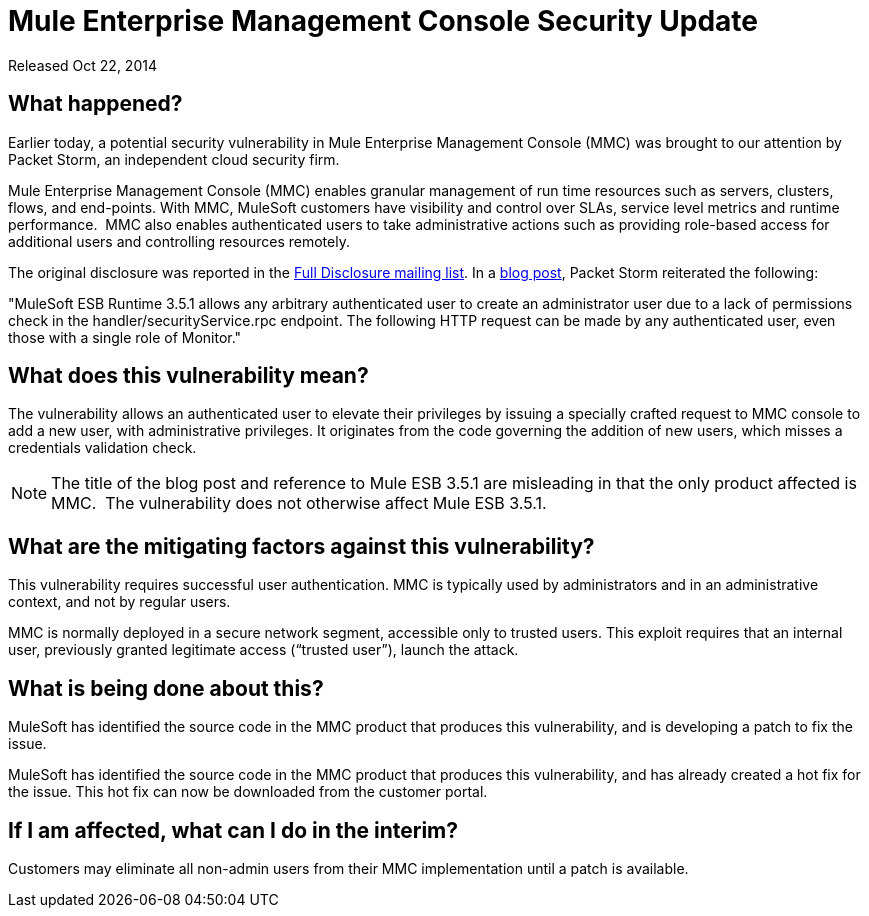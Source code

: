 = Mule Enterprise Management Console Security Update
:keywords: release notes, mmc, security


Released Oct 22, 2014

== What happened?

Earlier today, a potential security vulnerability in Mule Enterprise Management Console (MMC) was brought to our attention by Packet Storm, an independent cloud security firm.

Mule Enterprise Management Console (MMC) enables granular management of run time resources such as servers, clusters, flows, and end-points. With MMC, MuleSoft customers have visibility and control over SLAs, service level metrics and runtime performance.  MMC also enables authenticated users to take administrative actions such as providing role-based access for additional users and controlling resources remotely.

The original disclosure was reported in the http://seclists.org/fulldisclosure/2014/Oct/98[Full Disclosure mailing list]. In a http://packetstormsecurity.com/files/128799[blog post], Packet Storm reiterated the following:

"MuleSoft ESB Runtime 3.5.1 allows any arbitrary authenticated user to create an administrator user due to a lack of permissions check in the handler/securityService.rpc endpoint. The following HTTP request can be made by any authenticated user, even those with a single role of Monitor."



== What does this vulnerability mean?

The vulnerability allows an authenticated user to elevate their privileges by issuing a specially crafted request to MMC console to add a new user, with administrative privileges. It originates from the code governing the addition of new users, which misses a credentials validation check.

NOTE: The title of the blog post and reference to Mule ESB 3.5.1 are misleading in that the only product affected is MMC.  The vulnerability does not otherwise affect Mule ESB 3.5.1.



== What are the mitigating factors against this vulnerability?

This vulnerability requires successful user authentication. MMC is typically used by administrators and in an administrative context, and not by regular users.

MMC is normally deployed in a secure network segment, accessible only to trusted users. This exploit requires that an internal user, previously granted legitimate access (“trusted user”), launch the attack.



== What is being done about this?

MuleSoft has identified the source code in the MMC product that produces this vulnerability, and is developing a patch to fix the issue.

MuleSoft has identified the source code in the MMC product that produces this vulnerability, and has already created a hot fix for the issue. This hot fix can now be downloaded from the customer portal.



== If I am affected, what can I do in the interim?

Customers may eliminate all non-admin users from their MMC implementation until a patch is available.  



